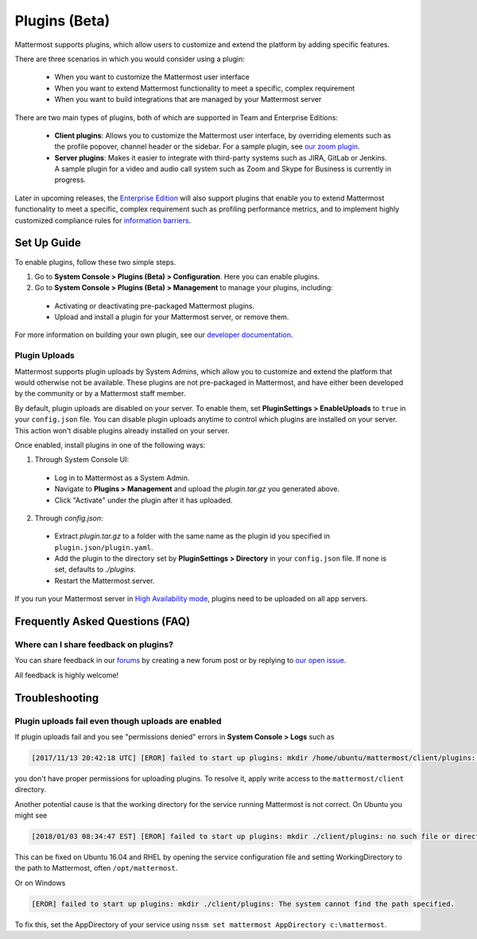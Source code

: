 Plugins (Beta)
===============

Mattermost supports plugins, which allow users to customize and extend the platform by adding specific features.

There are three scenarios in which you would consider using a plugin:

 - When you want to customize the Mattermost user interface
 - When you want to extend Mattermost functionality to meet a specific, complex requirement
 - When you want to build integrations that are managed by your Mattermost server

There are two main types of plugins, both of which are supported in Team and Enterprise Editions:

 - **Client plugins**: Allows you to customize the Mattermost user interface, by overriding elements such as the profile popover, channel header or the sidebar. For a sample plugin, see `our zoom plugin <https://github.com/mattermost/mattermost-plugin-zoom>`_.
 - **Server plugins**: Makes it easier to integrate with third-party systems such as JIRA, GitLab or Jenkins. A sample plugin for a video and audio call system such as Zoom and Skype for Business is currently in progress.

Later in upcoming releases, the `Enterprise Edition <https://about.mattermost.com/pricing>`_ will also support plugins that enable you to extend Mattermost functionality to meet a specific, complex requirement such as profiling performance metrics, and to implement highly customized compliance rules for `information barriers <http://www.17a-4.com/supervision-information-barriers/>`_.

Set Up Guide
--------------

To enable plugins, follow these two simple steps.

1) Go to **System Console > Plugins (Beta) > Configuration**. Here you can enable plugins.
2) Go to **System Console > Plugins (Beta) > Management** to manage your plugins, including:

 - Activating or deactivating pre-packaged Mattermost plugins.
 - Upload and install a plugin for your Mattermost server, or remove them.

For more information on building your own plugin, see our `developer documentation <https://developers.mattermost.com/extend/plugins/>`_.

Plugin Uploads
~~~~~~~~~~~~~~~~~~

Mattermost supports plugin uploads by System Admins, which allow you to customize and extend the platform that would otherwise not be available. These plugins are not pre-packaged in Mattermost, and have either been developed by the community or by a Mattermost staff member.

By default, plugin uploads are disabled on your server. To enable them, set **PluginSettings > EnableUploads** to ``true`` in your ``config.json`` file. You can disable plugin uploads anytime to control which plugins are installed on your server. This action won't disable plugins already installed on your server.

Once enabled, install plugins in one of the following ways:

1) Through System Console UI:
 - Log in to Mattermost as a System Admin.
 - Navigate to **Plugins > Management** and upload the `plugin.tar.gz` you generated above.
 - Click "Activate" under the plugin after it has uploaded.

2) Through `config.json`:
 - Extract `plugin.tar.gz` to a folder with the same name as the plugin id you specified in ``plugin.json/plugin.yaml``.
 - Add the plugin to the directory set by **PluginSettings > Directory** in your ``config.json`` file. If none is set, defaults to `./plugins`.
 - Restart the Mattermost server.

If you run your Mattermost server in `High Availability mode <https://docs.mattermost.com/deployment/cluster.html>`_, plugins need to be uploaded on all app servers.

Frequently Asked Questions (FAQ)
---------------------------------

Where can I share feedback on plugins?
~~~~~~~~~~~~~~~~~~~~~~~~~~~~~~~~~~~~~~~

You can share feedback in our `forums <https://forum.mattermost.org>`_ by creating a new forum post or by replying to `our open issue <https://forum.mattermost.org/t/mattermost-plugins-in-beta/4123>`_.

All feedback is highly welcome!

Troubleshooting
-----------------

Plugin uploads fail even though uploads are enabled
~~~~~~~~~~~~~~~~~~~~~~~~~~~~~~~~~~~~~~~~~~~~~~~~~~~~~

If plugin uploads fail and you see "permissions denied" errors in **System Console > Logs**  such as 

.. code-block:: text

  [2017/11/13 20:42:18 UTC] [EROR] failed to start up plugins: mkdir /home/ubuntu/mattermost/client/plugins: permission denied

you don't have proper permissions for uploading plugins. To resolve it, apply write access to the ``mattermost/client`` directory.

Another potential cause is that the working directory for the service running Mattermost is not correct. On Ubuntu you might see

.. code-block:: text

    [2018/01/03 08:34:47 EST] [EROR] failed to start up plugins: mkdir ./client/plugins: no such file or directory

This can be fixed on Ubuntu 16.04 and RHEL by opening the service configuration file and setting WorkingDirectory to the path to Mattermost, often ``/opt/mattermost``.

Or on Windows

.. code-block:: text

    [EROR] failed to start up plugins: mkdir ./client/plugins: The system cannot find the path specified.

To fix this, set the AppDirectory of your service using ``nssm set mattermost AppDirectory c:\mattermost``.

